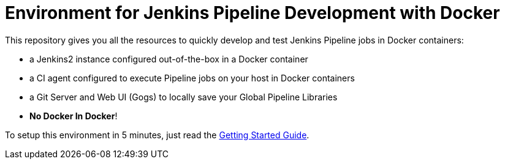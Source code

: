 = Environment for Jenkins Pipeline Development with Docker
:uri-rel-file-base: link:
:uri-getting-started: {uri-rel-file-base}doc/getting-started.adoc

This repository gives you all the resources to quickly develop and test Jenkins Pipeline jobs in Docker containers:

* a Jenkins2 instance configured out-of-the-box in a Docker container
* a CI agent configured to execute Pipeline jobs on your host in Docker containers
* a Git Server and Web UI (Gogs) to locally save your Global Pipeline Libraries
* *No Docker In Docker*!

To setup this environment in 5 minutes, just read the {uri-getting-started}[Getting Started Guide].
